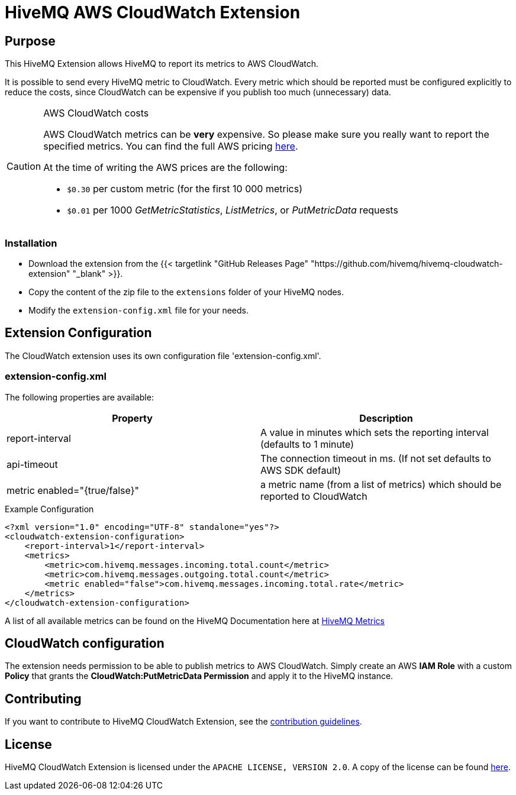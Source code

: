 = HiveMQ AWS CloudWatch Extension


== Purpose

This HiveMQ Extension allows HiveMQ to report its metrics to AWS CloudWatch.

It is possible to send every HiveMQ metric to CloudWatch. Every metric which should be reported
must be configured explicitly to reduce the costs, since CloudWatch can be expensive if you
publish too much (unnecessary) data.


[CAUTION]
.AWS CloudWatch costs
====
AWS CloudWatch metrics can be *very* expensive. So please make sure you really want to report the specified metrics.
You can find the full AWS pricing https://aws.amazon.com/cloudwatch/pricing/[here].

At the time of writing the AWS prices are the following:

* `$0.30` per custom metric (for the first 10 000 metrics)
* `$0.01` per 1000 _GetMetricStatistics_, _ListMetrics_, or _PutMetricData_ requests

====

=== Installation

* Download the extension from the {{< targetlink "GitHub Releases Page" "https://github.com/hivemq/hivemq-cloudwatch-extension"  "_blank" >}}.
* Copy the content of the zip file to the `extensions` folder of your HiveMQ nodes.
* Modify the `extension-config.xml` file for your needs.


== Extension Configuration

The CloudWatch extension uses its own configuration file 'extension-config.xml'.

=== extension-config.xml

The following properties are available:

|===
| Property | Description

| report-interval | A value in minutes which sets the reporting interval (defaults to 1 minute)
| api-timeout | The connection timeout in ms. (If not set defaults to AWS SDK default)
| metric enabled="{true/false}" | a metric name (from a list of metrics) which should be reported to CloudWatch
|===

.Example Configuration
[source]
----
<?xml version="1.0" encoding="UTF-8" standalone="yes"?>
<cloudwatch-extension-configuration>
    <report-interval>1</report-interval>
    <metrics>
        <metric>com.hivemq.messages.incoming.total.count</metric>
        <metric>com.hivemq.messages.outgoing.total.count</metric>
        <metric enabled="false">com.hivemq.messages.incoming.total.rate</metric>
    </metrics>
</cloudwatch-extension-configuration>
----
A list of all available metrics can be found on the HiveMQ Documentation
here at https://www.hivemq.com/docs/hivemq/4.6/user-guide/monitoring.html#metrics[HiveMQ Metrics]

== CloudWatch configuration

The extension needs permission to be able to publish metrics to AWS CloudWatch. Simply create an AWS *IAM Role* with a custom *Policy* that grants the *CloudWatch:PutMetricData Permission* and apply it to the HiveMQ instance.


== Contributing

If you want to contribute to HiveMQ CloudWatch Extension, see the link:CONTRIBUTING.md[contribution guidelines].

== License

HiveMQ CloudWatch Extension is licensed under the `APACHE LICENSE, VERSION 2.0`. A copy of the license can be found link:LICENSE[here].


